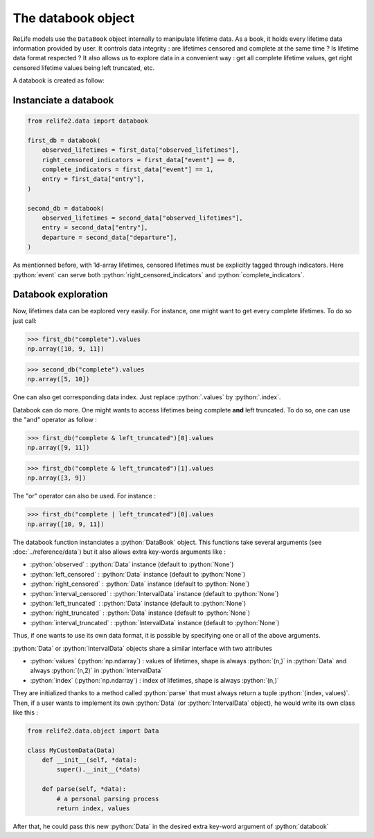 The databook object
===========================

.. role:: python(code)
   :language: python

.. image:: ../img/databook.png
    :scale: 110 %
    :align: center

ReLife models use the ``DataBook`` object internally to manipulate lifetime data. As a book, it holds
every lifetime data information provided by user. It controls data integrity : are lifetimes censored 
and complete at the same time ? Is lifetime data format respected ? It also allows us to explore data in a convenient
way : get all complete lifetime values, get right censored lifetime values being left truncated, etc.


A databook is created as follow:

Instanciate a databook
----------------------
.. code-block:: python

    from relife2.data import databook

    first_db = databook(
        observed_lifetimes = first_data["observed_lifetimes"],
        right_censored_indicators = first_data["event"] == 0,
        complete_indicators = first_data["event"] == 1,
        entry = first_data["entry"],
    )

    second_db = databook(
        observed_lifetimes = second_data["observed_lifetimes"],
        entry = second_data["entry"],
        departure = second_data["departure"],
    )

As mentionned before, with 1d-array lifetimes, censored lifetimes must be explicitly
tagged through indicators. Here :python:`event` can serve both :python:`right_censored_indicators`
and :python:`complete_indicators`.

Databook exploration
--------------------

Now, lifetimes data can be explored very easily. For instance, one might want to get every
complete lifetimes. To do so just call:

>>> first_db("complete").values
np.array([10, 9, 11])

>>> second_db("complete").values
np.array([5, 10])

One can also get corresponding data index. Just replace :python:`.values` by :python:`.index`.

Databook can do more. One might wants to access lifetimes being complete **and** left truncated.
To do so, one can use the "and" operator as follow : 

>>> first_db("complete & left_truncated")[0].values
np.array([9, 11])

>>> first_db("complete & left_truncated")[1].values
np.array([3, 9])

The "or" operator can also be used. For instance :

>>> first_db("complete | left_truncated")[0].values
np.array([10, 9, 11])


The databook function instanciates a :python:`DataBook` object. This functions take
several arguments (see :doc:`../reference/data`) but it also allows extra 
key-words arguments like :

* :python:`observed` : :python:`Data` instance (default to :python:`None`)
* :python:`left_censored` : :python:`Data` instance (default to :python:`None`)
* :python:`right_censored` : :python:`Data` instance (default to :python:`None`)
* :python:`interval_censored` : :python:`IntervalData` instance (default to :python:`None`)
* :python:`left_truncated` : :python:`Data` instance (default to :python:`None`)
* :python:`right_truncated` : :python:`Data` instance (default to :python:`None`)
* :python:`interval_truncated` : :python:`IntervalData` instance (default to :python:`None`)

Thus, if one wants to use its own data format, it is possible by specifying one or all
of the above arguments.

.. :warning::
    To do, object passed as arguments must be a :python:`Data` or :python:`IntervalData`
    instance

:python:`Data` or :python:`IntervalData` objects share a similar interface with two attributes

*  :python:`values` (:python:`np.ndarray`) : values of lifetimes, shape is always :python:`(n,)` in :python:`Data` and always :python:`(n,2)` in :python:`IntervalData`
*  :python:`index` (:python:`np.ndarray`) : index of lifetimes, shape is always :python:`(n,)`

They are initialized thanks to a method called :python:`parse` that must always return a tuple :python:`(index, values)`.
Then, if a user wants to implement its own :python:`Data` (or :python:`IntervalData` object), he would
write its own class like this : 

.. code-block:: python

    from relife2.data.object import Data

    class MyCustomData(Data)
        def __init__(self, *data):
            super().__init__(*data)

        def parse(self, *data):
            # a personal parsing process
            return index, values

After that, he could pass this new :python:`Data` in the desired extra key-word argument of :python:`databook`